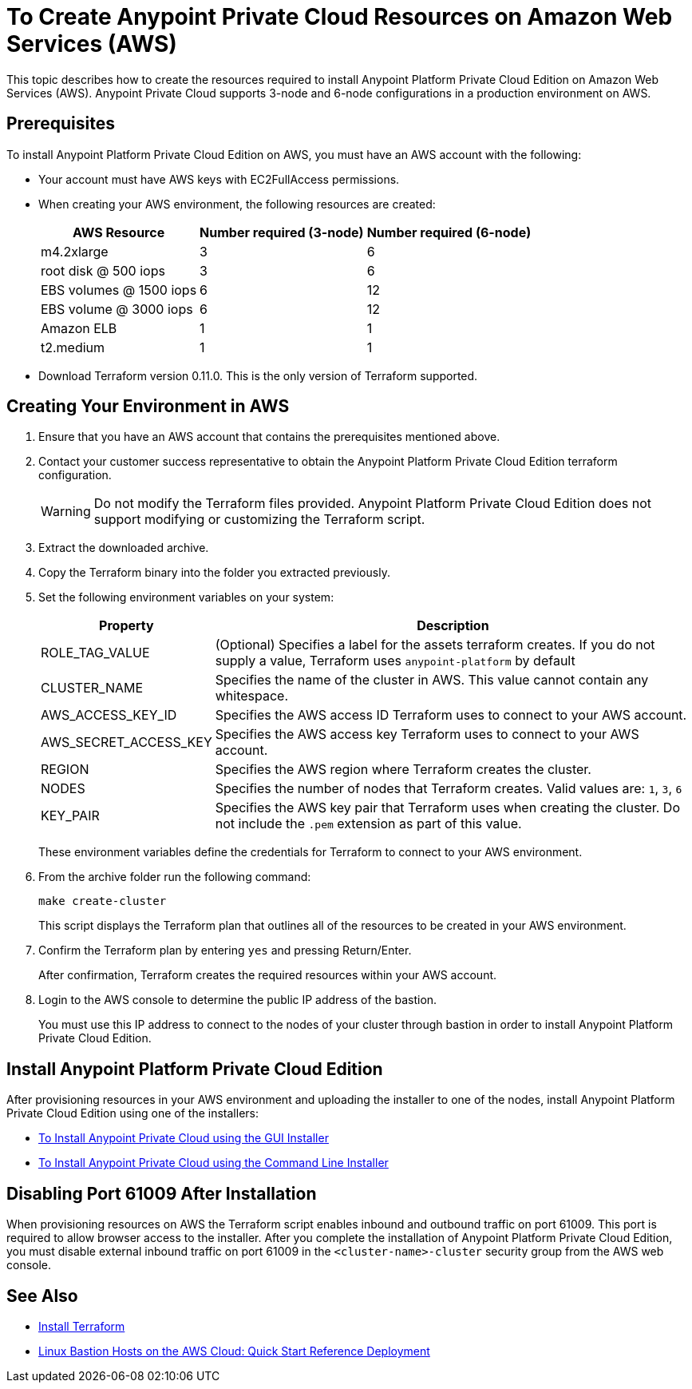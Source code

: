 = To Create Anypoint Private Cloud Resources on Amazon Web Services (AWS)

This topic describes how to create the resources required to install Anypoint Platform Private Cloud Edition on Amazon Web Services (AWS). Anypoint Private Cloud supports 3-node and 6-node configurations in a production environment on AWS.

== Prerequisites

To install Anypoint Platform Private Cloud Edition on AWS, you must have an AWS account with the following:

* Your account must have AWS keys with EC2FullAccess permissions. 
* When creating your AWS environment, the following resources are created:
+
[%header%autowidth.spread]
|===
| AWS Resource | Number required (3-node) | Number required (6-node)
| m4.2xlarge | 3 | 6
| root disk @ 500 iops | 3 | 6
| EBS volumes @ 1500 iops | 6 | 12
| EBS volume @ 3000 iops | 6 | 12
| Amazon ELB | 1 | 1
| t2.medium | 1 | 1
|===

* Download Terraform version 0.11.0. This is the only version of Terraform supported.

== Creating Your Environment in AWS

. Ensure that you have an AWS account that contains the prerequisites mentioned above.
. Contact your customer success representative to obtain the Anypoint Platform Private Cloud Edition terraform configuration.
+
[WARNING]
Do not modify the Terraform files provided. Anypoint Platform Private Cloud Edition does not support modifying or customizing the Terraform script.

. Extract the downloaded archive.
. Copy the Terraform binary into the folder you extracted previously.
. Set the following environment variables on your system:
+
[%header%autowidth.spread]
|===
| Property | Description
| ROLE_TAG_VALUE | (Optional) Specifies a label for the assets terraform creates. If you do not supply a value, Terraform uses `anypoint-platform` by default
| CLUSTER_NAME | Specifies the name of the cluster in AWS. This value cannot contain any whitespace.
| AWS_ACCESS_KEY_ID | Specifies the AWS access ID Terraform uses to connect to your AWS account. 
| AWS_SECRET_ACCESS_KEY  | Specifies the AWS access key Terraform uses to connect to your AWS account.
| REGION | Specifies the AWS region where Terraform creates the cluster.
| NODES | Specifies the number of nodes that Terraform creates. Valid values are: `1`, `3`, `6`
| KEY_PAIR | Specifies the AWS key pair that Terraform uses when creating the cluster. Do not include the `.pem` extension as part of this value.
|===
+
These environment variables define the credentials for Terraform to connect to your AWS environment.

. From the archive folder run the following command:
+
----
make create-cluster
----
+
This script displays the Terraform plan that outlines all of the resources to be created in your AWS environment.

. Confirm the Terraform plan by entering `yes` and pressing Return/Enter.
+
After confirmation, Terraform creates the required resources within your AWS account.

. Login to the AWS console to determine the public IP address of the bastion.
+
You must use this IP address to connect to the nodes of your cluster through bastion in order to install Anypoint Platform Private Cloud Edition.

== Install Anypoint Platform Private Cloud Edition

After provisioning resources in your AWS environment and uploading the installer to one of the nodes, install Anypoint Platform Private Cloud Edition using one of the installers:

* link:/anypoint-private-cloud/v/1.7/install-installer[To Install Anypoint Private Cloud using the GUI Installer]
* link:/anypoint-private-cloud/v/1.7/install-auto-install[To Install Anypoint Private Cloud using the Command Line Installer]

== Disabling Port 61009 After Installation

When provisioning resources on AWS the Terraform script enables inbound and outbound traffic on port 61009. This port is required to allow browser access to the installer. After you complete the installation of Anypoint Platform Private Cloud Edition, you must disable external inbound traffic on port 61009 in the `<cluster-name>-cluster` security group from the AWS web console.

== See Also

* https://www.terraform.io/intro/getting-started/install.html[Install Terraform]
* https://docs.aws.amazon.com/quickstart/latest/linux-bastion/welcome.html[Linux Bastion Hosts on the AWS Cloud: Quick Start Reference Deployment]